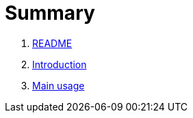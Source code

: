 = Summary

. link:README.md[README]
. link:book-intro.adoc[Introduction]
. link:main-usage.adoc[Main usage]

